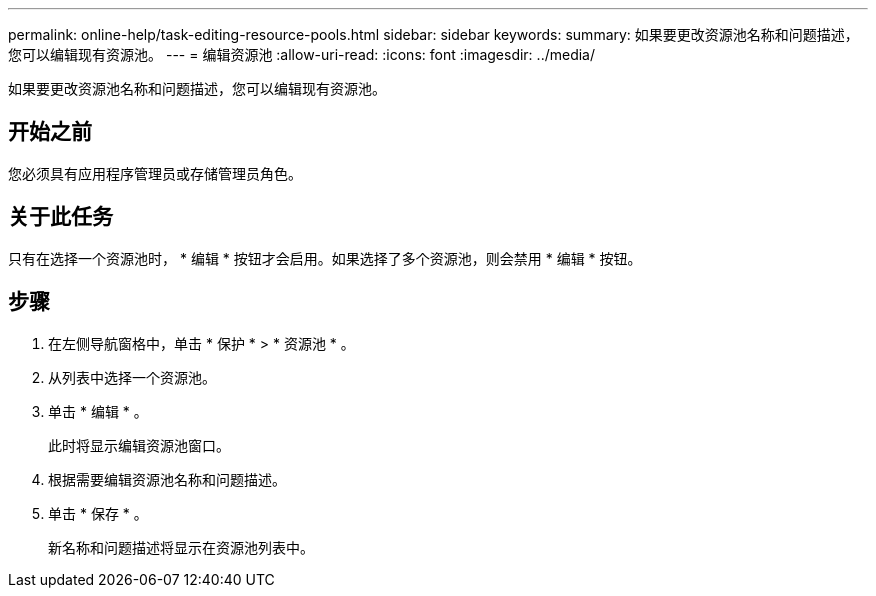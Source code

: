 ---
permalink: online-help/task-editing-resource-pools.html 
sidebar: sidebar 
keywords:  
summary: 如果要更改资源池名称和问题描述，您可以编辑现有资源池。 
---
= 编辑资源池
:allow-uri-read: 
:icons: font
:imagesdir: ../media/


[role="lead"]
如果要更改资源池名称和问题描述，您可以编辑现有资源池。



== 开始之前

您必须具有应用程序管理员或存储管理员角色。



== 关于此任务

只有在选择一个资源池时， * 编辑 * 按钮才会启用。如果选择了多个资源池，则会禁用 * 编辑 * 按钮。



== 步骤

. 在左侧导航窗格中，单击 * 保护 * > * 资源池 * 。
. 从列表中选择一个资源池。
. 单击 * 编辑 * 。
+
此时将显示编辑资源池窗口。

. 根据需要编辑资源池名称和问题描述。
. 单击 * 保存 * 。
+
新名称和问题描述将显示在资源池列表中。


